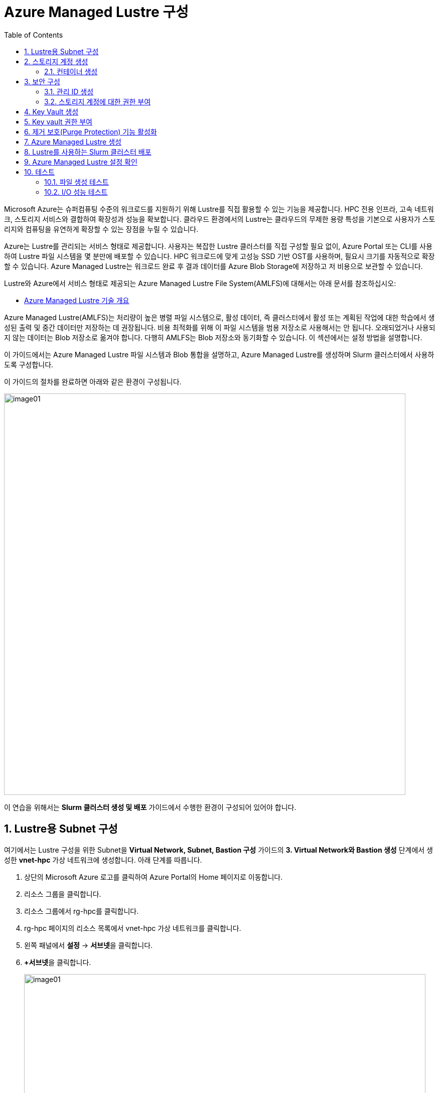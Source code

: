 = Azure Managed Lustre 구성
:sectnums:
:toc:

Microsoft Azure는 슈퍼컴퓨팅 수준의 워크로드를 지원하기 위해 Lustre를 직접 활용할 수 있는 기능을 제공합니다. HPC 전용 인프라, 고속 네트워크, 스토리지 서비스와 결합하여 확장성과 성능을 확보합니다. 클라우드 환경에서의 Lustre는 클라우드의 무제한 용량 특성을 기본으로 사용자가 스토리지와 컴퓨팅을 유연하게 확장할 수 있는 장점을 누릴 수 있습니다.

Azure는 Lustre를 관리되는 서비스 형태로 제공합니다. 사용자는 복잡한 Lustre 클러스터를 직접 구성할 필요 없이, Azure Portal 또는 CLI를 사용하여 Lustre 파일 시스템을 몇 분만에 배포할 수 있습니다. HPC 워크로드에 맞게 고성능 SSD 기반 OST를 사용하며, 필요시 크기를 자동적으로 확장할 수 있습니다. Azure Managed Lustre는 워크로드 완료 후 결과 데이터를 Azure Blob Storage에 저장하고 저 비용으로 보관할 수 있습니다.

Lustre와 Azure에서 서비스 형태로 제공되는 Azure Managed Lustre File System(AMLFS)에 대해서는 아래 문서를 참조하십시오:

* link:../02_tech_desc/02_hpc/04_azure_managed_lustre.adoc[Azure Managed Lustre 기술 개요]

Azure Managed Lustre(AMLFS)는 처리량이 높은 병렬 파일 시스템으로, 활성 데이터, 즉 클러스터에서 활성 또는 계획된 작업에 대한 학습에서 생성된 출력 및 중간 데이터만 저장하는 데 권장됩니다. 비용 최적화를 위해 이 파일 시스템을 범용 저장소로 사용해서는 안 됩니다. 오래되었거나 사용되지 않는 데이터는 Blob 저장소로 옮겨야 합니다. 다행히 AMLFS는 Blob 저장소와 동기화할 수 있습니다. 이 섹션에서는 설정 방법을 설명합니다.

이 가이드에서는 Azure Managed Lustre 파일 시스템과 Blob 통합을 설명하고, Azure Managed Lustre를 생성하며 Slurm 클러스터에서 사용하도록 구성합니다.

이 가이드의 절차를 완료하면 아래와 같은 환경이 구성됩니다. 

image:./images/06/00/image01.png[width=800]

이 연습을 위해서는 **Slurm 클러스터 생성 및 배포** 가이드에서 수행한 환경이 구성되어 있어야 합니다.

== Lustre용 Subnet 구성

여기에서는 Lustre 구성을 위한 Subnet을 **Virtual Network, Subnet, Bastion 구성** 가이드의 **3. Virtual Network와 Bastion 생성** 단계에서 생성한 **vnet-hpc** 가상 네트워크에 생성합니다. 아래 단계를 따릅니다.

1. 상단의 Microsoft Azure 로고를 클릭하여 Azure Portal의 Home 페이지로 이동합니다.
2. 리소스 그룹을 클릭합니다.
3. 리소스 그룹에서 rg-hpc를 클릭합니다.
4. rg-hpc 페이지의 리소스 목록에서 vnet-hpc 가상 네트워크를 클릭합니다.
5. 왼쪽 패널에서 **설정** -> **서브넷**을 클릭합니다.
6. **+서브넷**을 클릭합니다.
+
image:./images/06/01/image01.png[width=800]
+
7. 서브넷 추가 패널에서 **이름**을 _lestreSubnet_ 으로 지정하고 다른 값은 기본 값으로 지정합니다. IPv4를 위한 설정 값은 아래와 같습니다.
+
[cols="1,2a", options="header"]
|===
|항목|값
|서브넷 용도|Default (기본 값)
|이름|_lestreSubnet_
|IPv4 주소 공간 포함|선택 (기본 값)
|IPv4 주소 범위|192.168.0.0/16 (기본 값)
|시작 주소|192.168.1.0 (기본 값)
|크기|/24(256개 주소)
|===
+
image:./images/06/01/image02.png[width=700]
+
8. 아래쪽의 **추가** 버튼을 클릭합니다.
9. 생성된 서브넷을 확인합니다.
+
image:./images/06/01/image03.png[width=700]

== 스토리지 계정 생성

1. 상단의 Microsoft Azure 로고를 클릭하여 Azure Portal의 Home 페이지로 이동합니다.
2. Azure 서비스 구역에서 **리소스 만들기**를 클릭합니다.
3. 왼쪽 패널에서 **스토리지**를 클릭하고 오른쪽에서 **스토리지 계정** 아래의 **만들기**를 클릭합니다.
4. 아래와 같이 기본 사항을 지정합니다. 다른 설정은 기본값으로 유지합니다.
+
[cols="1,2a", options="header"]
|===
|항목|값
|리소스 그룹|_rg-hpc_
|스토리지 계정 이름|_sa4lustre_
|위치|_(Asia Pacific) Korea South_
|기본 스토리지 유형|_Azure Blob Storage 또는 Azure Data Lake Storage Gen 2
|성능|_프리미엄_
|프리미엄 계정 유형|_블록 blob_
|중복도|_LRS(로컬 중복 스토리지)_
|===
+
image:./images/06/02/image01.png[width=800]
+
5. 아래쪽에서 **다음** 버튼을 클릭합니다.
6. **고급** 탭에서 아래와 같이 설정합니다.
+
[cols="1,2a", options="header"]
|===
|항목|값
|REST API 작업을 위한 보안 전송 필요|선택 (기본 값)
|개별 컨테이너에 대한 익명 액세스 허용|선택하지 않음 (기본 값)
|스토리지 계정 치 액세스 사용|선택 (기본 값)
|Azure Portal에서 Microsoft Entra 인증 기본값 사용|선택하지 않음 (기본 값)
|최소 TLS 버전|버전 1.2 (기본 값)
|복사 작업에 대해 허용된 범위(미리 보기)|모든 스토리지 계정에서 (기본 값)
|계층 구조 네임 스페이스 사용|**_선택_**
|네트워크 파일 시스템 v3 사용|**_선택_**
|===
+
image:./images/06/02/image02.png[width=800]
+
7. 아래쪽에서 **다음** 버튼을 클릭합니다.
8. **네트워킹** 탭에서 아래와 같이 네트워크 설정을 지정합니다. 다른 설정은 기본값으로 유지합니다. 
+
[cols="1,2a", options="header"]
|===
|항목|값
|공용 네트워크 액세스|사용 (기본 값)
|공용 네트워크 액세스 범위|_선택한 가상 네트워크 및 IP 주소에서 사용_
|가상 네트워크|_vnet-vpc_
|서브넷|_lestureSubnet(192.168.1.0/24)('Micrsoft.Storage’엔드포인트가 추가됨)_
|===
+
|===
|**참고** 계정 액세스를 위해 사용자 IP를 추가할 수 있습니다.
|===
+
image:./images/06/02/image03.png[width=800]
+
9. 아래쪽에서 **검토 + 만들기** 버튼을 클릭합니다.
10. 유효성 검사가 완료되면 **만들기** 버튼을 클릭합니다.
11. 배포가 진행됩니다.
12. 배포가 완료되면 **리소스로 이동** 버튼을 클릭합니다.

=== 컨테이너 생성

여기에서는 생성한 스토리지 계정에 컨테이너를 생성합니다. 아래 절차에 따릅니다.

1. 스토리지 계정 페이지에서, 왼쪽 패널에서 **데이터 스토리지** -> **컨테이너**를 클릭합니다.
2. 컨테이너 페이지에서 **+ 컨테이너 추가**를 클릭합니다.
+
image:./images/06/02/image04.png[width=600]
+
3. **새 컨테이너** 패널에서 _lustreintegrated_ 를 입력하고 아래쪽의 **만들기** 버튼을 클릭합니다.
+
image:./images/06/02/image05.png[width=400]
+
4. 같은 방법으로, _logs_ 컨테이너를 생성합니다.
5. 생성된 두 컨테이너를 확인합니다.
+
image:./images/06/02/image06.png[width=600]

== 보안 구성

여기에서는 Azure Managed Lustre와 Blob 스토리지 계정을 통합하기 위한 관리 ID를 생성하고 설정합니다. 아래 절차에 따릅니다.

=== 관리 ID 생성

여기에서는 AMLFS와 Blob 스토리지 통합을 위한 관리 ID를 생성합니다. 아래 절차에 따릅니다.

1. Portal의 위쪽 검색창에 관리 ID를 검색하고 선택합니다.
+
image:./images/06/03/image01.png[width=600]
+
2. 관리 ID 페이지에서 왼쪽 위의 만들기를 클릭합니다.
3. 사용자가 할당한 관리 ID 만들기 페이지에서 아래와 같이 설정합니다.
+
[cols="1,2a", options="header"]
|===
|항목|값
|구독|해당 구독
|리소스 그룹|_rg-hpc_
|이름|lusture-mi
|지역|Korea South
|격리 범위|없음
|===
+
image:./images/06/03/image02.png[width=600]
+
4. 아래쪽의 **검토 + 만들기** 버튼을 클릭합니다.
5. 유효성 검사가 완료되면 **만들기** 버튼을 클릭합니다.
6. 배포가 완료되면 **리소스로 이동** 버튼을 클릭합니다.
7. Portal의 위쪽 검색창에 관리 ID를 검색하고 선택합니다.
8. 생성된 관리 ID를 확인합니다. 보이지 않으면 **새로 고침**을 클릭합니다.
+
image:./images/06/03/image03.png[width=600]

=== 스토리지 계정에 대한 권한 부여

. 상단의 Microsoft Azure 로고를 클릭하여 Azure Portal의 Home 페이지로 이동합니다.
. **리소스 그룹**을 클릭합니다.
. 리소스 그룹에서 **rg-hpc**를 클릭합니다.
. rg-hpc 페이지의 리소스 목록에서 sa4lustre 스토리지 계정을 클릭합니다.
. 왼쪽 패널에서 **액세스 제어(IAM)**을 클릭합니다.
. 추가 버튼을 클릭하고 **역할 할당 추가**를 클릭합니다.
+
image:./images/06/03/image04.png[width=600]
+
. **역할 할당 추가** 페이지에서, **역할** 탭, **작업 기능 역할** 탭의 검색 텍스트 상자에 **storage blob 데이터 Contributor** 를 입력하여 검색하고 선택합니다.
+
image:./images/06/03/image05.png[width=600]
+
. 아래쪽에서 **다음** 버튼을 클릭합니다.
. **역할 할당 추가** 페이지의 구성원 탭에서 **다음에 대한 액세스 할당**에서 **관리 ID**를 선택하고 **+ 구성원 선택** 링크를 클릭합니다.
+
image:./images/06/03/image06.png[width=600]
+
. 오른쪽의 관리 ID 선택 패널에서 관리 ID 드롭다운 목록을 클릭하고 **사용자가 할당한 관리 ID**를 선택합니다.
+
image:./images/06/03/image07.png[width=500]
+
. 위에서 생성한 lustre-mi를 클릭하고 선택 버튼을 클릭합니다.
+
image:./images/06/03/image08.png[width=500]
+
. 역할 할당 추가 페이지에서 **검토 + 할당** 버튼을 클릭합니다.
. 유효성 검사가 완료되면 **검토 + 할당** 버튼을 클릭합니다.
. **sa4lustre | 액세스 제어(IAM)** 페이지에서 **역할 할당** 탭을 클릭하고 할당된 역할들을 확인합니다.
+
image:./images/06/03/image09.png[width=800]
+
. 왼쪽 패널에서 **액세스 제어(IAM)**을 클릭합니다.
. 추가 버튼을 클릭하고 **역할 할당 추가**를 클릭합니다.
. **역할 할당 추가** 페이지에서, **역할** 탭, **작업 기능 역할** 탭의 검색 텍스트 상자에 **Storage 계정 참가자**를 입력하여 검색하고 선택합니다.
+
image:./images/06/03/image10.png[width=800]
+
. 아래쪽에서 **다음** 버튼을 클릭합니다.
.**역할 할당 추가** 페이지의 구성원 탭에서 **다음에 대한 액세스 할당**에서 **사용자, 그룹 또는 서비스 주체**를 선택하고 **+ 구성원 선택** 링크를 클릭합니다.
+
image:./images/06/03/image11.png[width=800]
+
. 오른쪽의 구성원 선택 패널에서 검색 상자에 _HPC Cache Resource Provider_ 를 입력하여 검색합니다.
. 검색된 **HPC Cache Resource Provider** 를 선택하고, **선택** 버튼을 클릭합니다.
+
image:./images/06/03/image12.png[width=800]
+
. 아래쪽에서 **검토 + 할당** 버튼을 클릭합니다.
. 유효성 검사가 끝나면 *검토 + 할당** 버튼을 클릭합니다.

. 왼쪽 패널에서 **액세스 제어(IAM)**을 클릭합니다.
. 추가 버튼을 클릭하고 **역할 할당 추가**를 클릭합니다.
. **역할 할당 추가** 페이지에서, **역할** 탭, **작업 기능 역할** 탭의 검색 텍스트 상자에 **Storage 계정 참가자**를 입력하여 검색하고 선택합니다.
+
image:./images/06/03/image10.png[width=800]
+
. 아래쪽에서 **다음** 버튼을 클릭합니다.
.**역할 할당 추가** 페이지의 구성원 탭에서 **다음에 대한 액세스 할당**에서 **사용자, 그룹 또는 서비스 주체**를 선택하고 **+ 구성원 선택** 링크를 클릭합니다.
+
image:./images/06/03/image11.png[width=800]
+
. 오른쪽의 구성원 선택 패널에서 검색 상자에 _HPC Cache Resource Provider_ 를 입력하여 검색합니다.
. 검색된 **HPC Cache Resource Provider** 를 선택하고, **선택** 버튼을 클릭합니다.
+
image:./images/06/03/image12.png[width=800]
+
. 아래쪽에서 **검토 + 할당** 버튼을 클릭합니다.
. 유효성 검사가 끝나면 *검토 + 할당** 버튼을 클릭합니다.

. 왼쪽 패널에서 **액세스 제어(IAM)**을 클릭합니다.
. 추가 버튼을 클릭하고 **역할 할당 추가**를 클릭합니다.
. **역할 할당 추가** 페이지에서, **역할** 탭, **작업 기능 역할** 탭의 검색 텍스트 상자에 **Storage blob 데이터 Contributor**를 입력하여 검색하고 선택합니다.
+
image:./images/06/03/image10.png[width=800]
+
. 아래쪽에서 **다음** 버튼을 클릭합니다.
. **역할 할당 추가** 페이지의 구성원 탭에서 **다음에 대한 액세스 할당**에서 **사용자, 그룹 또는 서비스 주체**를 선택하고 **+ 구성원 선택** 링크를 클릭합니다.
+
image:./images/06/03/image11.png[width=800]
+
. 오른쪽의 구성원 선택 패널에서 검색 상자에 _HPC Cache Resource Provider_ 를 입력하여 검색합니다.
. 검색된 **HPC Cache Resource Provider** 를 선택하고, **선택** 버튼을 클릭합니다.
+
image:./images/06/03/image12.png[width=800]
+
. 아래쪽에서 **검토 + 할당** 버튼을 클릭합니다.
. 유효성 검사가 끝나면 *검토 + 할당** 버튼을 클릭합니다.

== Key Vault 생성

여기서는 Lustre 키를 저장하기 위한 키 자격 증명 모음(Azure Key Vault)를 생성합니다. 아래 절차에 따릅니다.

1. Portal 위쪽의 검색창에서 _키 자격 증명 모음_ 을 입력하거 검색한 다음, 결과에서 **키 자격 증명 모음**을 클릭합니다.
+
image:./images/06/04/image01.png[width=500]
+
2. **키 자격 증명 모음** 창에서, 왼쪽 위의 **+ 만들기**를 클릭합니다.
+
image:./images/06/04/image02.png[width=500]
+
3. **Key Valut 만들기** 페이지에서 아래와 같이 설정합니다. 나머지 값은 기본 값으로 설정합니다.
+
[cols="1,2a", options="header"]
|===
|항목|값
|구독|해당 구독
|리소스 그룹|_rg-hpc_
|주요 자격 증명 모음 이름|_lustre-keyvault_
|지역|_Korea South_
|가격 책정 계층|_프리미엄 (HSM 지원 키에 대한 지원 포함)_
|===
+
image:./images/06/04/image03.png[width=800]
+
4. 아래쪽의 **검토 + 만들기** 버튼을 클릭합니다.
5. 유효성 검사가 완료되면 **만들기** 버튼을 클릭합니다.
6. 배포가 완료되면 **리소스로 이동** 버튼을 클릭합니다.
+
image:./images/06/04/image04.png[width=800]

== Key vault 권한 부여

1. **lustre_keyvault** 키 자격 증명 모음 페이지에서, 왼쪽 패널의 **액세스 제어(IAM)**를 클릭합니다.
+
image:./images/06/04/image05.png[width=600]
+
2. **액세스 권한 확인** 탭에서, **이 리소스에 액세스 권한 부여** 구역의 **역할 할당 추가**를 클릭합니다.
+
image:./images/06/04/image06.png[width=800]
+
3. **역할 할당 추가** 페이지에서, **역할** 탭, **작업 기능 역할** 탭의 검색 텍스트 상자에 **Key Vault 관리자**를 입력하여 검색한 후 선택합니다.
+
image:./images/06/04/image07.png[width=800]
+
4. **다음** 버튼을 클릭합니다.
5. **역할 할당 추가** 페이지의 **구성원** 탭에서 다음에 대한 액세스 할당에서 **사용자, 그룹 또는 서비스 주체**를 선택하고 **+ 구성원** 선택 링크를 클릭합니다.
+
image:./images/06/04/image08.png[width=650]
+
6. **구성원 선택**에서 사용자를 선택하고 **선택** 버튼을 클릭합니다.
+
image:./images/06/04/image09.png[width=550]
+
7. **lustre_keyvault** 키 자격 증명 모음 페이지에서, 왼쪽 패널의 **액세스 제어(IAM)**를 클릭합니다.
8. **액세스 권한 확인** 탭에서 **내 액세스 보기** 버튼을 클릭합니다.
+
image:./images/06/04/image10.png[width=550]
+
9. 할당된 권한을 확인합니다.
+
image:./images/06/04/image11.png[width=650]
+
10. **lustre_keyvault** 키 자격 증명 모음 페이지에서, 왼쪽 패널의 **액세스 제어(IAM)**를 클릭합니다.
11. 왼쪽 위의 **+ 추가** 버튼을 클릭하고 **역할 할당 추가**를 클릭합니다.
+
image:./images/06/04/image12.png[width=650]
+
12. **작업 기능 역할** 탭의 검색 창에서 _Key vault 관리자_ 를 입력하여 검색합니다.
+
image:./images/06/04/image13.png[width=650]
+
13. **다음** 버튼을 클릭합니다.
14. **역할 할당 추가** 페이지의 구성원 탭에서 **다음에 대한 액세스 할당**에서 **관리 ID**를 선택하고 **+ 구성원 선택** 링크를 클릭합니다.
+
image:./images/06/04/image14.png[width=650]
+
15. 오른쪽의 **관리 ID 선택** 패널에서 **관리 ID**를 **사용자가 할당한 관리**로 선택하고 **lustre-mi**를 선택합니다.
16. 아래쪽에서 **선택** 버튼을 클릭합니다.
+
image:./images/06/04/image15.png[width=650]
+
17. **역할 할당 추가** 페이지에서 **검토 + 할당** 버튼을 클릭합니다.
18. 유효성 검사가 완료되면 **검토 + 할당** 버튼을 클릭합니다.

== 제거 보호(Purge Protection) 기능 활성화

1. 왼쪽 패널에서 **설정** -> **속성**을 클릭합니다.
2. **제거 보호**에서 **보호 제거 사용(삭제된 자격 증명 모음 및 자격 증명 모음 개체에 필수 보존 기간 적용)**을 선택합니다.
3. 왼쪽 위에서 **저장** 버튼을 클릭합니다.
+
image:./images/06/04/image15.png[width=650]

== Azure Managed Lustre 생성

여기에서는 Azure Managed Lustre를 구성합니다. 아래 단계에 따릅니다.

1. Portal 위쪽의 검색 창에서 lestre를 입력하여 검색한 다음, **Azure Managed Lustre**를 클릭합니다.
+
image:./images/06/05/image01.png[width=500]
+
2. **스토리지 센터** Managed Lustre 페이지에서 **+만들기**를 클릭합니다.
+
image:./images/06/05/image02.png[width=600]
+
3. **Basic** 탭에서 아래와 같이 정보를 입력합니다.
+
[cols="1,3a", options="header"]
|===
|항목|값
|Susbscritpion|Azure Managed Lustre 파일 시스템을 사용할 구독을 선택합니다.
|Resource Group|_rg-hpc_
|Region|_(Asia Pacific) Korea South_
|Availability zone|1(기본 값)
|File System Name|_sample-amlfs_ (이 이름은 리소스 목록에서 파일 시스템을 식별하는데 사용되며, mount 명령에 사용되는 파일 시스템의 이름이 아닙니다
)
|Storage and throughput|_Storage capacity_ (기본 값)
|Storage(TiB)|48 (기본 값)
|Virtual Network|_vnet-hpc_
|Subnet|lestreSubnet
|Day of the week|Saturday
|Start time|00:00
|===
+
image:./images/06/05/image03.png[width=800]
+
4. 아래쪽의 **Next + advanced** 버튼을 클릭합니다.
5. **Advanced** 탭에서, Import/export data from blob 옵션을 선택하고 아래와 같이 정보를 입력합니다.
+
[cols="1,3a", options="header"]
|===
|항목|값
|Subscription|Azure Managed Lustre 파일 시스템을 사용할 구독을 선택합니다.
|Storage Account|_sa4lesture_
|Container|_lustreIntegrated_
|Logging container|_logs_
|Import Prefix(es) (Optional)|/data, /test +
**참고** `+` 를 눌러 여러개의 접두사를 지정할 수 있습니다.
|===
+
image:./images/06/05/image04.png[width=800]
+
6. 아래쪽에서 **Next: Disk encryption keys** 버튼을 클릭합니다.
7. **Data encryption keys** 탭에서, **Disk encryption key type**에서 **Customer managed**을 선택합니다.
8. **Customer key settings** 구역에서 **select or create key vault, key or version**을 클릭합니다.
+
image:./images/06/05/image05.png[width=800]
+
9. **키 선택** 페이지에서, **키 자격 증명 모음**에서 _lustre-keyvault_ 를 선택합니다.
10. **키**에서 **새 키 만들기**를 클릭합니다.
11. **키 만들기** 페이지에서 아래와 같이 정보를 입력합니다. 나머지는 기본 값을 선택합니다.
+
|===
|항목|값
|옵션|생성 (기본 값)
|이름|_lusture-key_
|키 유형|RSA (기본 값)
|RSA 키 크기|2048
|===
+
image:./images/06/05/image06.png[width=800]
+
12. **만들기** 버튼을 클릭합니다.
13. 키가 생성되면 아래쪽에서 **선택** 버튼을 클릭합니다.
14. **Azure Managed Lustre** 페이지의 **Disk encryption keys** 탭에서 키 정보를 확인합니다.
+
image:./images/06/05/image07.png[width=500]
+
15. 아래의 Managed Identitis 구역에서 **Add user assigned managed identities** 를 클릭합니다.
+
image:./images/06/05/image08.png[width=800]
+
16. 오른쪽의 **사용자가 할당한 관리 ID 선택** 구역에서 **lustre-mi** 를 선택하고 추가 버튼을 클릭합니다.
+
image:./images/06/05/image09.png[width=550]
+
17. 선택된 관리 ID를 확인합니다.
+
image:./images/06/05/image10.png[width=550]
+
18. 아래쪽에서 **Review + create** 버튼을 클릭합니다.
19. 유효성 검사가 완료되면 **Create** 버튼을 클릭합니다.
20. 배포가 완료되면, **리소스로 이동** 버튼을 클릭합니다.
+
image:./images/06/05/image11.png[width=550]
+
21. 리소스 그룹에서, 생성된 sample-amlfs Azure Managed Lustre를 클릭합니다.
+
image:./images/06/05/image12.png[width=700]
+
22. **sample-amlfs** 개요 페이지에서, MGS IP Address를 확인합니다.
+
image:./images/06/05/image13.png[width=800]

== Lustre를 사용하는 Slurm 클러스터 배포

여기서는 이전 연습에서 생성한 CycleCloud에서, 배포한 Azure Managed Lustre를 사용하는 Slurm 클러스터를 생성합니다.

1. 웹 브라우저 (Chrome, Edge 등)를 실행합니다.
2. 생성된 CycleCloud의 Web UI에 접근합니다.
3. **Create a New Cluster** 페이지의 **Scheduler** 섹션에서 **Slurm**을 클릭합니다.
+
image:./images/06/06/image01.png[width=700]
+
4. New Slrum Cluster 페이지에서, 위쪽의 Cluster Name 텍스트 상자에 클러스터의 이름을 입력합니다. 여기서는 slurm-lustre 입니다.
+
image:./images/06/06/image02.png[width=700]
+
5. 아래쪽에서 **Next** 버튼을 클릭합니다.
6. **Required Settings** 단계에서 생성될 VM의 타입과 확장 한계를 지정하고, **Networking** 구역의 **Subnet ID**를 _rg-hpc:vnet-hpc-default_ 로 지정합니다.
+
image:./images/06/06/image03.png[width=700]
+
7. **Next** 버튼을 클릭합니다.
8. **Network Attached Storage** 단계에서, **Additional FileSystem Mount** 옵션을 선택하고, 아래와 같이 정보를 입력합니다.
+
[cols="1,3", options="header"]
|===
|항목|값
|FS Type|_Azure Managed Lustre_
|IP Address|_192.168.0.10_ (생성된 AMLFS(Azure Managed Lustre File System)의 MGS IP입니다)
|Mount Point|_/data_
|Export Point|_/data_
|Mount Option| 값 없음
|===
+
image:./images/06/06/image04.png[width=700]
+
9. **Next** 버튼을 클릭합니다.
10. **Advanced Settings** 단계에서 기본 값을 유지하고 **Next** 버튼을 클릭합니다.
+
image:./images/06/06/image05.png[width=700]
+
11. **Virtual Machines** 단계에서 기본 값을 유지하고 **Next** 버튼을 클릭합니다.
+
image:./images/06/06/image06.png[width=700]
+
12. **Security** 단계에서 기본 값을 유지하고 **Next** 버튼을 클릭합니다.
+
image:./images/06/06/image07.png[width=700]
+
13. **Cloud-init** 단계에서 기본 값을 유지하고 Save 버튼을 클릭합니다.
+
image:./images/06/06/image08.png[width=700]
+
14. 클러스터가 생성됩니다.
+
image:./images/06/06/image09.png[width=700]

== Azure Managed Lustre 설정 확인

여기에서는 Azure Manaed Lustre File System이 Slurm 클러스터에 마운트 되었는지를 확인하고 테스트합니다. 아래 단계에 따릅니다.

1. CycleCloud UI 또는 Azure Portal을 통해 Slurm 클러스터의 Scheduler 노드의 IP를 확인하고 SSH를 통해 액세스합니다.
+
----
ssh <user_name>@<scheduler-node-ip-address>
----
2. 연결에서, 아래 명령을 실행하여 마운트 한 `/data` 디렉토리의 내용을 확인합니다.
+
----
ls /data
----
3. 아래 명령을 실행하여 Azure Managed Lustre 파일 시스템이 정상적으로 마운트 되었는지 확인합니다.
+
----
df -h
----
4. 결과를 확인합니다. 아래와 유사할 것입니다.
+
image:./images/06/07/image01.png[]
+
* `xxx.xxx.xxx.xxx@tcp:/lustrefs` : Lustre MGS IP 주소와 파일 시스템 이름을 나타냅니다.
* `/data` : 클라이언트 VM에 마운트된 경로를 나타냅니다.
+
5. 아래 명령을 실행하여 luster 마운트를 확인합니다.
+
----
mound | grep lustrefs
----
+
6. 출력 결과를 확인합니다. 결과는 아래와 유사할 것입니다.
+
----
xxx.xxx.xxx.xxx@tcp:/lustrefs on /data type lustre (rw,flock)
----

== 테스트

여기에서는 마운트 된 파일 시스템의 동작을 테스트합니다.

=== 파일 생성 테스트

1. 아래 명령을 실행하여 Azure Managed Lustre File System이 마운트 된 디렉토리로 이동합니다.
+
----
cd /data
----
+
2. 간단한 텍스트 파일을 작성하는 아래 명령을 실행하고, 파일이 생성되는지 확인합니다.
+
----
echo "Hello Lustre from CycleCloud" > test_file.txt
----
+
3. 아래 명령을 실행하여 생성된 파일을 확인합니다.
+
----
cat test_file.txt
----

=== I/O 성능 테스트

1. 아래 명령을 실행하여 1GB 크기의 파일을 쓰는 I/O 성능을 테스트합니다.
+
----
dd if=/dev/zero of=/data/test.dat bs=1G count=1 oflag=direct
----
+
2. 아래 명령을 실행하여 1GB 크기의 파일을 읽은 I/O 성능을 테스트합니다.
+
----
dd if=/data/test.dat of=/dev/null bs=1G count=1 iflag=direct
----
